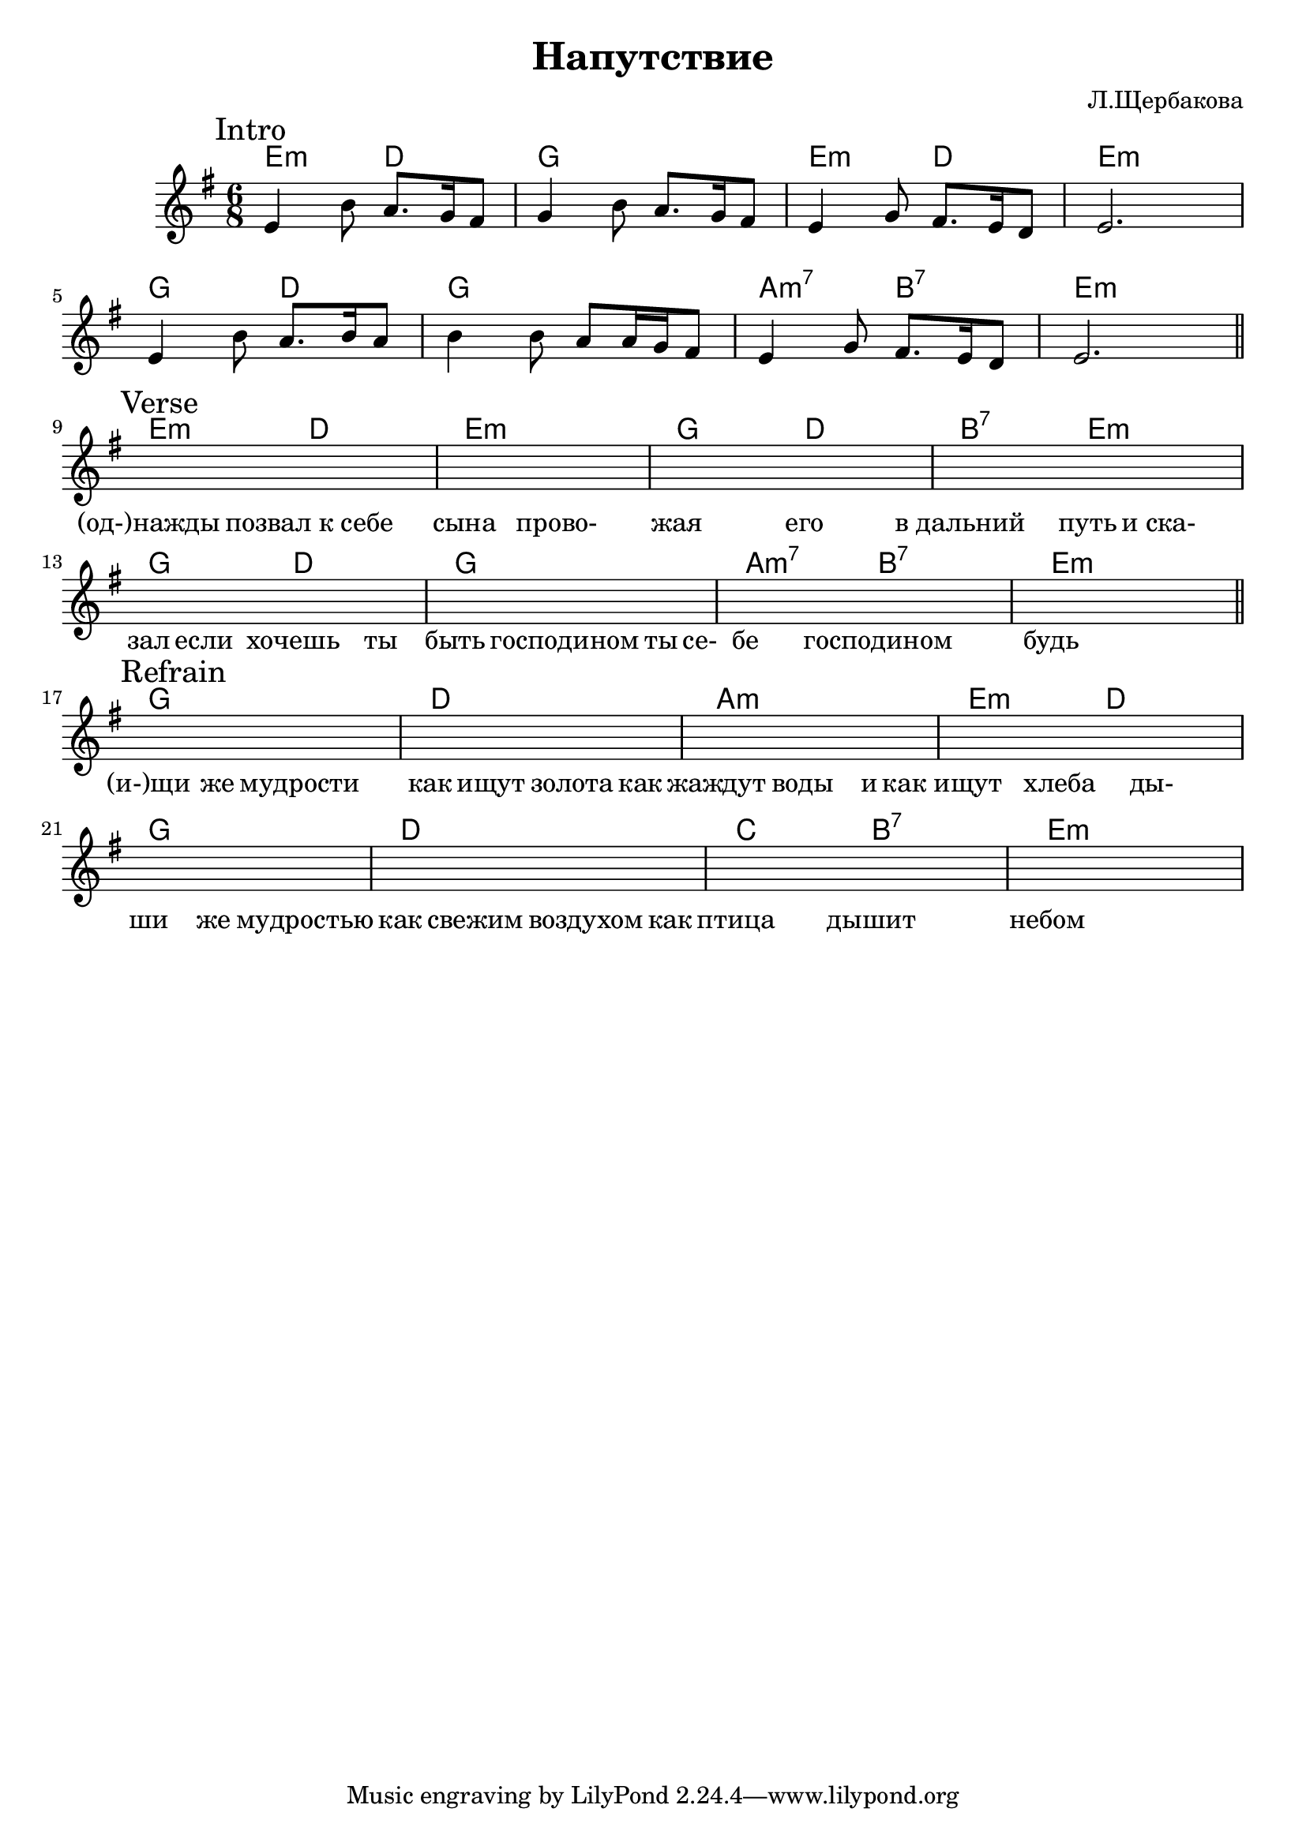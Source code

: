 \version "2.16.2"

\header {
  title = "Напутствие"
  composer = "Л.Щербакова"
}

% Аккорды к Напутствию: 
% Вступление:Em D G D Em Hm Em H7 Em D G D Em Hm Em
% Припев: G D Am Em D G D C D Em

HIntro = \chordmode {
  e4.:m d | g2. | e4.:m d | e2.:m |
  g4. d | g2. | a4.:m7 b:7 | e2.:m |
}
Intro = {
  \mark Intro
  \relative c'{e4 b'8 a8. g16 fis8 | g4 b8 a8. g16 fis8 | e4 g8 fis8. e16 d8 | e2. |}
  % s2. s2. s2. s2. 
  \break 
  %s2. s2. s2. s2. 
  \relative c'{e4 b'8 a8. b16 a8 | b4 b8 a8 a16 g fis8 | e4 g8 fis8. e16 d8 | e2. |}
}
LIntro = \lyricmode {
  _2. _2. _2. _2. 
  _2. _2. _2. _2. 
}

HVerse = \chordmode {
  e4.:m d | e2.:m |
  g4. d | b:7 e:m |
  g4. d | g2. |
  a4.:m7 b:7 | e2.:m |
}
Verse = {
  \mark Verse
  s2. s2. 
  s2. s2. \break
  s2. s2. 
  s2. s2. 
}
LVerse = \lyricmode {
 %_2 Он8 од- |
 "(од-)нажды"4. "позвал к себе"4. | сына4.  
 прово- |жая4. его | "в дальний" путь8
 "и ска-"4 | зал8 если4 хочешь4 ты8 | быть4. господином4
 ты16 се- |бе4. господином | будь2. |
}

HRefrain = \chordmode {
  g2. d 
  a2.:m e4.:m d 
  g2. d
  c4. b:7 e2.:m
}
Refrain = {
  \mark Refrain
  s2. s2. s2. s2. \break
  s2. s2. s2. s2. 
}
LRefrain = \lyricmode {
  "(и-)щи"4 же8 мудрости4. | как8 ищут4 золота4
  как8 | жаждут4 воды4 и8 как | ищут4 хлеба4
  ды-4 | ши4 же мудростью | как8 свежим4 воздухом
  как8 | птица4. дышит | небом2. |
  
}

<<
  \new ChordNames{
    \HIntro
    \HVerse
    \HRefrain
  }
  \new Staff{
    \clef treble
    \time 6/8 \key e \minor
    \Intro \bar "||" \break
    \Verse \bar "||" \break
    \Refrain
  }
  \new Lyrics{
    \LIntro
    \LVerse
    \LRefrain
  }
>>